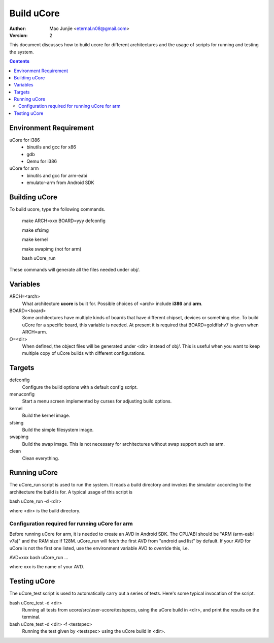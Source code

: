 ===========
Build uCore
===========

:Author: Mao Junjie <eternal.n08@gmail.com>
:Version: $Revision: 2 $

This document discusses how to build ucore for different architectures and the usage of scripts for running and testing the system.

.. contents::

Environment Requirement
=======================
uCore for i386
  * binutils and gcc for x86
  * gdb
  * Qemu for i386

uCore for arm
  * binutils and gcc for arm-eabi
  * emulator-arm from Android SDK

Building uCore
==============

To build ucore, type the following commands.

    make ARCH=xxx BOARD=yyy defconfig

    make sfsimg

    make kernel

    make swapimg (not for arm)

    bash uCore_run

These commands will generate all the files needed under obj/.

Variables
=========

ARCH=<arch>
  What architecture **ucore** is built for. Possible choices of <arch> include **i386** and **arm**.

BOARD=<board>
  Some architectures have multiple kinds of boards that have different chipset, devices or something else. To build uCore for a specific board, this variable is needed. At present it is required that BOARD=goldfishv7 is given when ARCH=arm.

O=<dir>
  When defined, the object files will be generated under <dir> instead of obj/. This is useful when you want to keep multiple copy of uCore builds with different configurations.

Targets
=======
defconfig
  Configure the build options with a default config script.

menuconfig
  Start a menu screen implemented by curses for adjusting build options.

kernel
  Build the kernel image.

sfsimg
  Build the simple filesystem image.

swapimg
  Build the swap image. This is not necessary for architectures without swap support such as arm.

clean
  Clean everything.

Running uCore
=============
The uCore_run script is used to run the system. It reads a build directory and invokes the simulator according to the architecture the build is for. A typical usage of this script is

bash uCore_run -d <dir>

where <dir> is the build directory.

Configuration required for running uCore for arm
------------------------------------------------

Before running uCore for arm, it is needed to create an AVD in Android SDK. The CPU/ABI should be "ARM (arm-eabi v7a)" and the RAM size if 128M. uCore_run will fetch the first AVD from "android avd list" by default. If your AVD for uCore is not the first one listed, use the environment variable AVD to override this, i.e.

AVD=xxx bash uCore_run ...

where xxx is the name of your AVD.

Testing uCore
=============
The uCore_test script is used to automatically carry out a series of tests. Here's some typical invocation of the script.

bash uCore_test -d <dir>
  Running all tests from ucore/src/user-ucore/testspecs, using the uCore build in <dir>, and print the results on the terminal.

bash uCore_test -d <dir> -f <testspec>
  Running the test given by <testspec> using the uCore build in <dir>.
